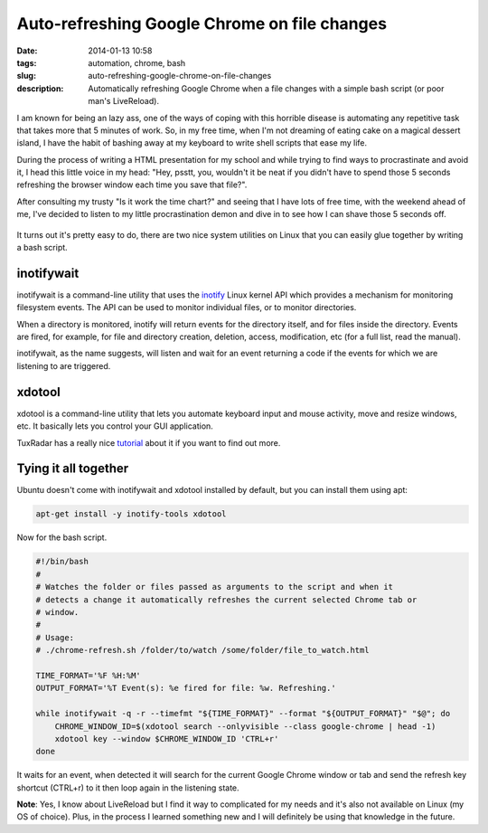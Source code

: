 Auto-refreshing Google Chrome on file changes
#############################################
:date: 2014-01-13 10:58
:tags: automation, chrome, bash
:slug: auto-refreshing-google-chrome-on-file-changes
:description: Automatically refreshing Google Chrome when a file changes with a simple bash script (or poor man's LiveReload).

I am known for being an lazy ass, one of the ways of coping with this horrible disease is automating any repetitive task that takes more that 5 minutes of work. So, in my free time, when I'm not dreaming of eating cake on a magical dessert island, I have the habit of bashing away at my keyboard to write shell scripts that ease my life.

During the process of writing a HTML presentation for my school and while trying to find ways to procrastinate and avoid it, I head this little voice in my head: "Hey, psstt, you, wouldn't it be neat if you didn't have to spend those 5 seconds refreshing the browser window each time you save that file?".

After consulting my trusty "Is it work the time chart?" and seeing that I have lots of free time, with the weekend ahead of me, I've decided to listen to my little procrastination demon and dive in to see how I can shave those 5 seconds off.

.. figure:: http://imgs.xkcd.com/comics/is_it_worth_the_time.png
    :align: center
    :target: http://xkcd.com/1205/

It turns out it's pretty easy to do, there are two nice system utilities on Linux that you can easily glue together by writing a bash script.


inotifywait
-----------

inotifywait is a command-line utility that uses the `inotify <http://linux.die.net/man/7/inotify>`_ Linux kernel API which provides a mechanism for monitoring filesystem events. The API can be used to monitor individual files, or to monitor directories.

When a directory is monitored, inotify  will  return  events  for  the  directory itself, and for files inside the directory. Events are fired, for example, for file and directory creation, deletion, access, modification, etc (for a full list, read the manual).

inotifywait, as the name suggests, will listen and wait for an event returning a code if the events for which we are listening to are triggered.


xdotool
-------

xdotool is a command-line utility that lets you automate keyboard input and mouse activity, move and resize windows, etc. It basically lets you control your GUI application.

TuxRadar has a really nice `tutorial <http://tuxradar.com/content/xdotool-script-your-mouse>`_ about it if you want to find out more.

Tying it all together
---------------------

Ubuntu doesn't come with inotifywait and xdotool installed by default, but you can install them using apt:

..  code-block:: console

    apt-get install -y inotify-tools xdotool

Now for the bash script.

.. code-block:: bash

    #!/bin/bash
    #
    # Watches the folder or files passed as arguments to the script and when it
    # detects a change it automatically refreshes the current selected Chrome tab or
    # window.
    #
    # Usage:
    # ./chrome-refresh.sh /folder/to/watch /some/folder/file_to_watch.html

    TIME_FORMAT='%F %H:%M'
    OUTPUT_FORMAT='%T Event(s): %e fired for file: %w. Refreshing.'

    while inotifywait -q -r --timefmt "${TIME_FORMAT}" --format "${OUTPUT_FORMAT}" "$@"; do
        CHROME_WINDOW_ID=$(xdotool search --onlyvisible --class google-chrome | head -1)
        xdotool key --window $CHROME_WINDOW_ID 'CTRL+r'
    done

It waits for an event, when detected it will search for the current Google Chrome window or tab and send the refresh key shortcut (CTRL+r) to it then loop again in the listening state.

**Note**: Yes, I know about LiveReload but I find it way to complicated for my needs and it's also not available on Linux (my OS of choice). Plus, in the process I learned something new and I will definitely be using that knowledge in the future.


